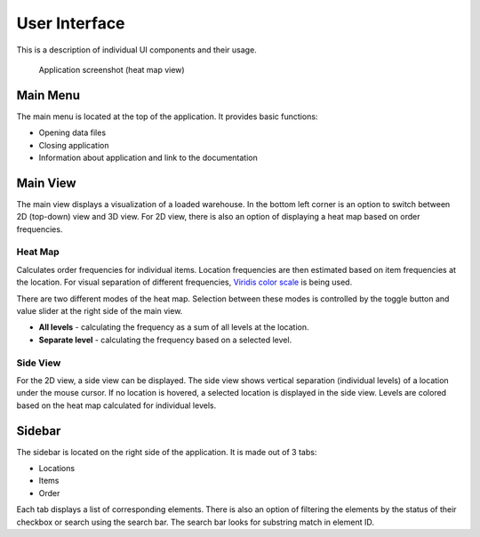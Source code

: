 .. _guide/ui:


==============
User Interface
==============

This is a description of individual UI components and their usage.

.. figure:: /_static/ui.png

   Application screenshot (heat map view)


Main Menu
=========

The main menu is located at the top of the application. It provides basic functions:

- Opening data files
- Closing application
- Information about application and link to the documentation


Main View
=========

The main view displays a visualization of a loaded warehouse. In the bottom left corner is an option to switch between 2D (top-down) view and 3D view. For 2D view, there is also an option of displaying a heat map based on order frequencies.

Heat Map
--------

Calculates order frequencies for individual items. Location frequencies are then estimated based on item frequencies at the location. For visual separation of different frequencies, `Viridis color scale <https://cran.r-project.org/web/packages/viridis/vignettes/intro-to-viridis.html>`_ is being used.

There are two different modes of the heat map. Selection between these modes is controlled by the toggle button and value slider at the right side of the main view.

- **All levels** - calculating the frequency as a sum of all levels at the location.
- **Separate level** - calculating the frequency based on a selected level.

Side View
---------

For the 2D view, a side view can be displayed. The side view shows vertical separation (individual levels) of a location under the mouse cursor. If no location is hovered, a selected location is displayed in the side view. Levels are colored based on the heat map calculated for individual levels.


Sidebar
========

The sidebar is located on the right side of the application. It is made out of 3 tabs:

- Locations
- Items
- Order

Each tab displays a list of corresponding elements. There is also an option of filtering the elements by the status of their checkbox or search using the search bar. The search bar looks for substring match in element ID.
